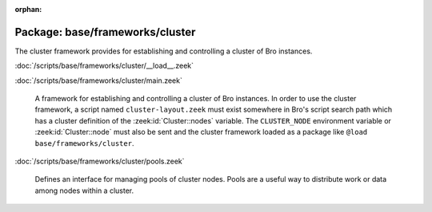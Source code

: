 :orphan:

Package: base/frameworks/cluster
================================

The cluster framework provides for establishing and controlling a cluster
of Bro instances.

:doc:`/scripts/base/frameworks/cluster/__load__.zeek`


:doc:`/scripts/base/frameworks/cluster/main.zeek`

   A framework for establishing and controlling a cluster of Bro instances.
   In order to use the cluster framework, a script named
   ``cluster-layout.zeek`` must exist somewhere in Bro's script search path
   which has a cluster definition of the :zeek:id:`Cluster::nodes` variable.
   The ``CLUSTER_NODE`` environment variable or :zeek:id:`Cluster::node`
   must also be sent and the cluster framework loaded as a package like
   ``@load base/frameworks/cluster``.

:doc:`/scripts/base/frameworks/cluster/pools.zeek`

   Defines an interface for managing pools of cluster nodes.  Pools are
   a useful way to distribute work or data among nodes within a cluster.

